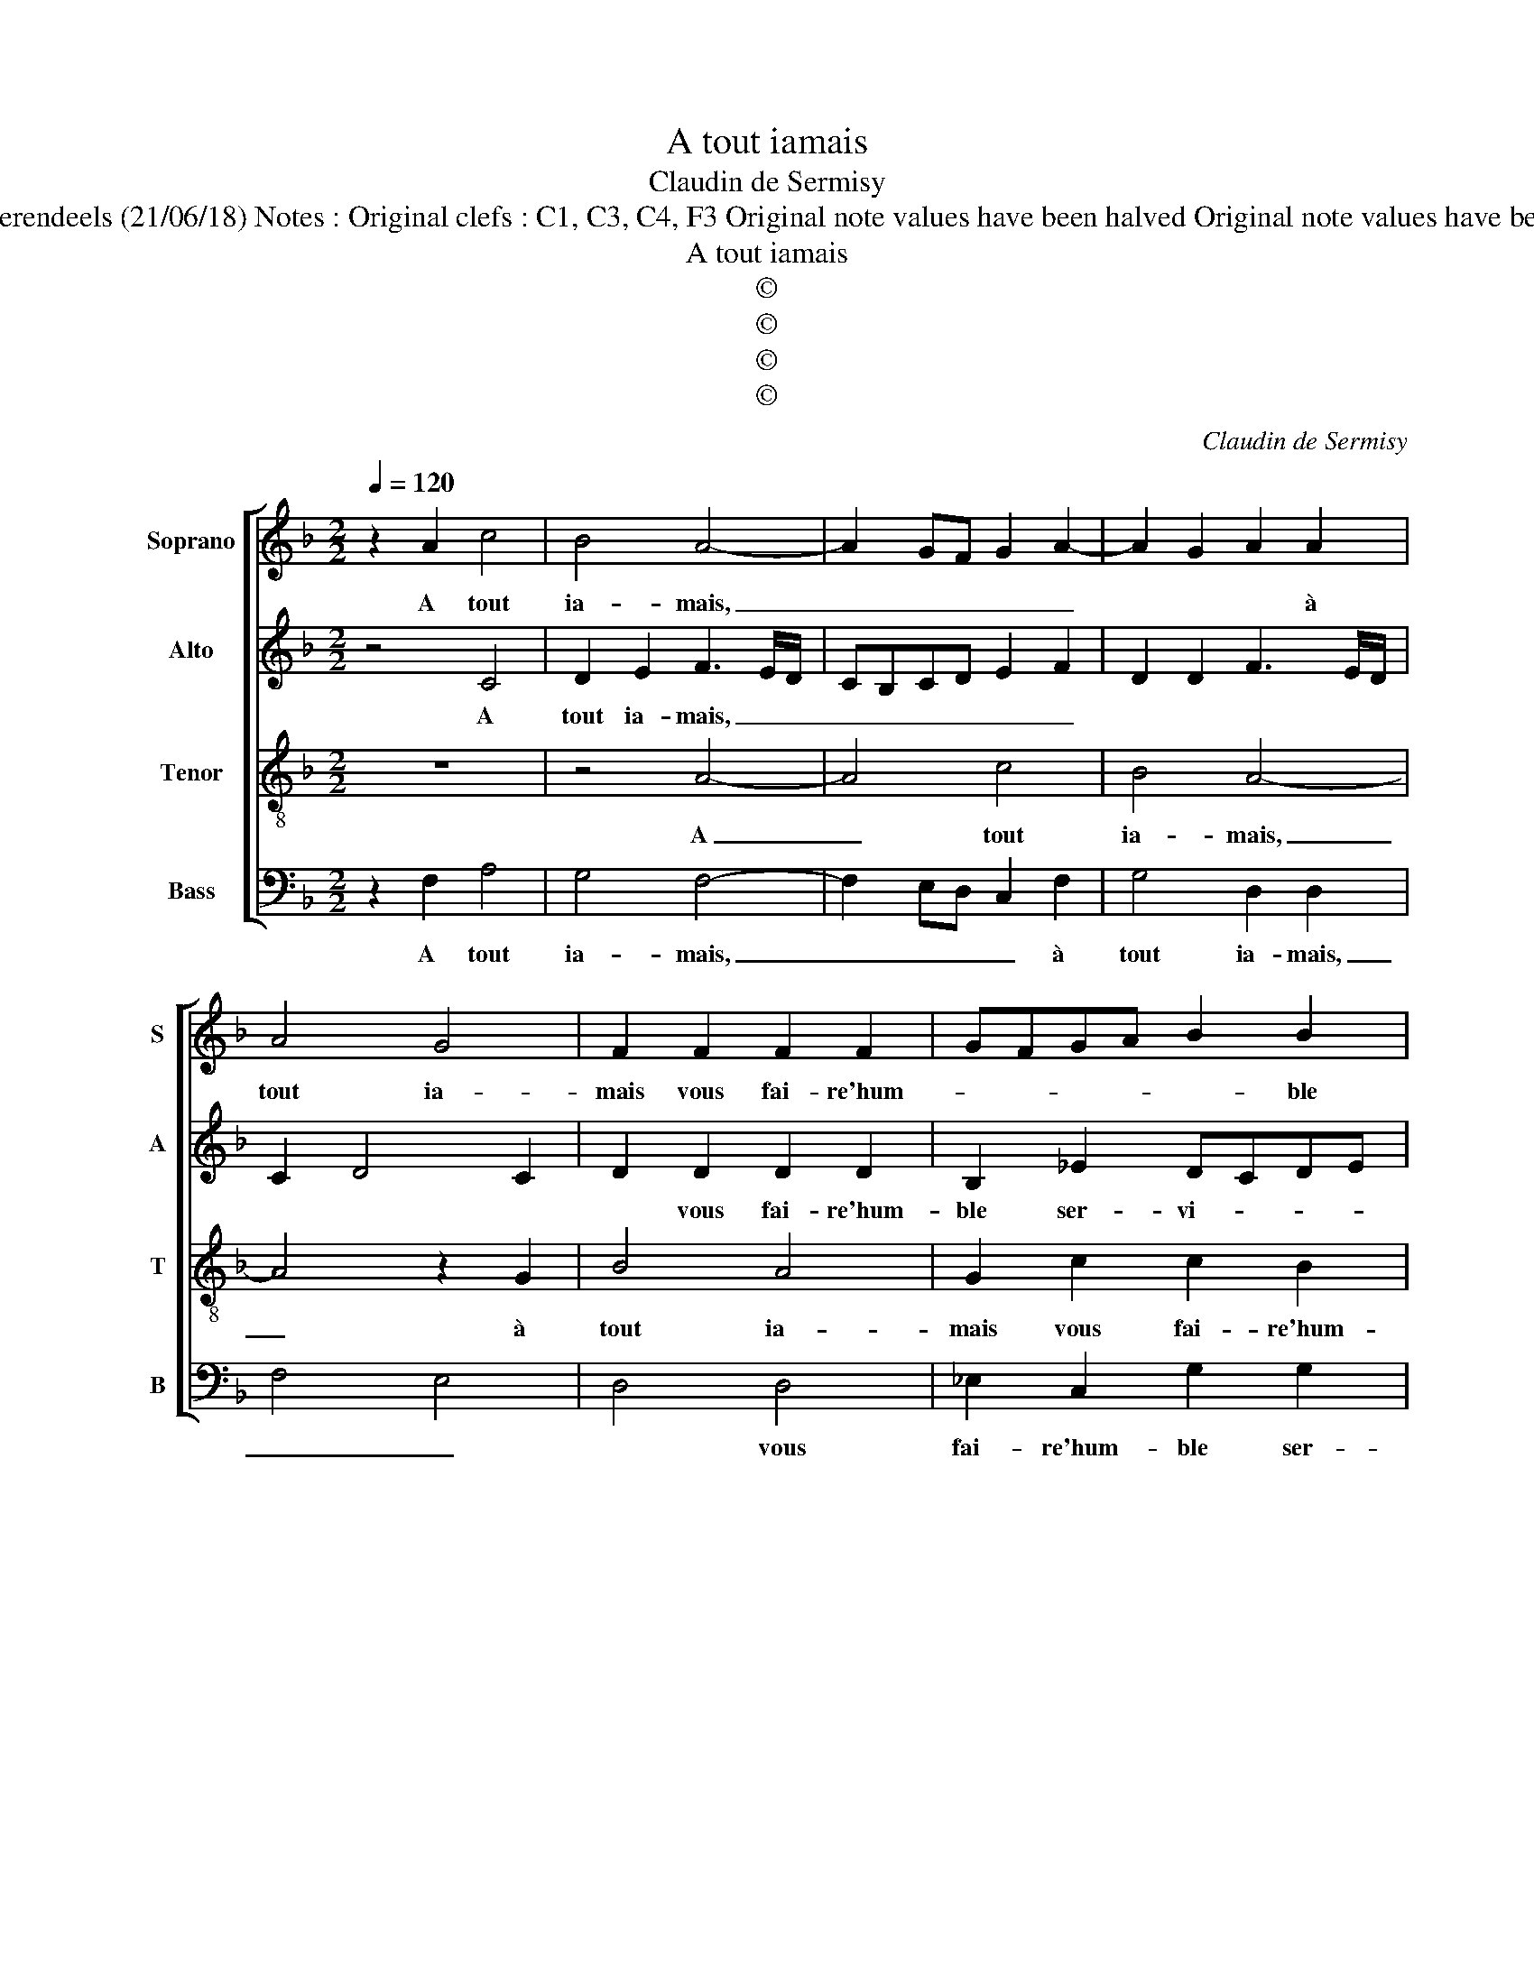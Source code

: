 X:1
T:A tout iamais
T:Claudin de Sermisy
T:Source : Livre XIX de chansons nouvelles à 4 parties---Paris---P.Attaingnant---1539. Editor : André Vierendeels (21/06/18) Notes : Original clefs : C1, C3, C4, F3 Original note values have been halved Original note values have been quartered in 3-beat measures Editorial accidentals above the staff Square brackets indicate ligatures.
T:A tout iamais
T:©
T:©
T:©
T:©
C:Claudin de Sermisy
Z:©
%%score [ 1 2 3 4 ]
L:1/8
Q:1/4=120
M:2/2
K:F
V:1 treble nm="Soprano" snm="S"
V:2 treble nm="Alto" snm="A"
V:3 treble-8 nm="Tenor" snm="T"
V:4 bass nm="Bass" snm="B"
V:1
 z2 A2 c4 | B4 A4- | A2 GF G2 A2- | A2 G2 A2 A2 | A4 G4 | F2 F2 F2 F2 | GFGA B2 B2 | A2 c3 BAG | %8
w: A tout|ia- mais,|_ _ _ _ _|* * * à|tout ia-|mais vous fai- re'hum-|* * * * * ble|ser- vi- * * *|
 AGFE DC F2- | F2 E2 F2 A2 | A2 A2 G4 | z2 G2 B2 B2 | AGAB c2 d2- | dc c4 B2 |[M:3/4] c4 z2 | %15
w: |* * ce, prom-|pte se- ray|com- me'à cel-|luy _ _ _ _ sans|_ _ vi- *|ce,|
 A2 A2 G2 | B4 A2 | B4 A2 |[M:2/2] G2 F2 E2 E2 |: z2 F2 F2 G2 | A4 z2 G2 | c3 B A2 A2 | %22
w: à qui ie|suis sans|def- fault|ter- my- né- e,|croy- ez qu'à|vous suis|de _ _ bon|
 G2 B3 A A2- | A2 G2 A2 A2 | B3 A G2 F2 | E2 F4 E2 | F8- | F8- | F8- | F8- | F8- | F8- | F8- | %33
w: cueur don- * né-|* * e, suis|de bon cueur don-|né- * *|e.|_||||||
 F8 |] %34
w: |
V:2
 z4 C4 | D2 E2 F3 E/D/ | CB,CD E2 F2 | D2 D2 F3 E/D/ | C2 D4 C2 | D2 D2 D2 D2 | B,2 _E2 DCDE | %7
w: A|tout ia- mais, _ _|_ _ _ _ _ _|||* vous fai- re'hum-|ble ser- vi- * * *|
 F2 G2 E2 C2- | C2 D4 B,2 | C4 A,2 F2 | F2 F2 E2 C2 | E2 E2 DCDE | F2 F2 E2 D2 | G2 A2 G4 | %14
w: * * ce, hum-|* ble ser-|vi- ce, prom-|pte se- ray com-|me'à cel- luy _ _ _|_ sans vi- *||
[M:3/4] E4 z2 | F2 F2 E2 | G4 F2 | F4 _E2 |[M:2/2] _E2 C2 C2 C2 |: z2 C2 D2 D2 | F4 E4 | F6 F2 | %22
w: ce,|à qui ie|suis sans|def- fault|ter- my- né- e,|croy- ez qu'à|vous suis|de bon|
 D2 G2 F4 | D4 D2 D2 | F3 E D4 | C2 B,2 C4 | A,2 C2 D2 D2 | F4 E4 | F6 F2 | D2 G2 F4 | D4 D2 D2 | %31
w: cueur don- né-|* e, suis|de bon cueur|don- né- *|e, croy- ez qu'à|vous suis|de bon|cueur don- né-|* e, suis|
 F3 E D4 | C2 B,2 C4 | C8 |] %34
w: de bon cueur|don- né- *|e.|
V:3
 z8 | z4 A4- | A4 c4 | B4 A4- | A4 z2 G2 | B4 A4 | G2 c2 c2 B2 | c2 G2 c3 B | A2 B3 AGF | %9
w: |A|_ tout|ia- mais,|_ à|tout ia-|mais vous fai- re'hum-|ble ser- vi- *||
 G4 F2 c2 | d2 c2 c2 G2 | c2 c2 BABc | d2 c2 c2 f2 | e2 f2 d4 |[M:3/4] c4 z2 | c2 c2 c2 | d4 d2 | %17
w: * ce, prom-|pte se- ray com-|me'à cel- luy _ _ _|_ com- m'à cel-|luy sans vi-|ce,|à qui ie|suis sans|
 d4 c2 |[M:2/2] B2 A2 G2 G2 |: z2 A2 A2 B2 | c4 z2 c2 | c6 c2 | B2 d3 c BA | B4 A2 A2 | %24
w: def- fault|ter- my- né- e,|croy- ez qu'à|vous suis|de bon|cueur don- * * *|né- e, suis|
 d3 c B2 A2 | G2 F2 G4 | F2 A2 A2 B2 | c4 z2 c2 | c6 c2 | B2 d3 c BA | B4 A2 A2 | d3 c B2 A2 | %32
w: de bon cueur don-|né- * *|e, croy- ez qu'à|vous suis|de bon|cueur don- * * *|né- e, suis|de bon cueur don-|
 G2 F2 G4 | F8 |] %34
w: né- * *|e.|
V:4
 z2 F,2 A,4 | G,4 F,4- | F,2 E,D, C,2 F,2 | G,4 D,2 D,2 | F,4 E,4 | D,4 D,4 | _E,2 C,2 G,2 G,2 | %7
w: A tout|ia- mais,|_ _ _ _ à|tout ia- mais,|_ _|* vous|fai- re'hum- ble ser-|
 F,2 E,D, C,2 F,2- | F,E,D,C, B,,2 D,2 | C,4 z2 F,2 | D,2 F,2 C,4 | z2 C,2 G,2 G,2 | %12
w: vi- * * * *||ce, prom-|pte se- ray|com- me'à cel-|
 F,E,F,G, A,2 B,2 |"^-natural""^-natural" C2 F,2 G,4 |[M:3/4] C,4 z2 | F,2 F,2 C,2 | G,4 D,2 | %17
w: luy _ _ _ _ _|_ sans vi-|ce,|à qui ie|suis sans|
 B,,4 C,2 |[M:2/2] _E,2 F,2 C,2 C,2 |: z2 F,2 D,2 G,2 | F,G,A,B, C4 | z2 F,2 F,2 F,2 | %22
w: def- fault|ter- my- né- e,|croy- ez qu'à|vous _ _ _ _|suis de bon|
 G,3 A, B,2 F,2 | G,4 D,4 | z2 B,,2 B,,2 B,,2 | C,2 D,2 C,4 | F,2 F,2 D,2 G,2 | F,G,A,B, C4 | %28
w: cueur don- né- *|* e,|suis de bon|cueur don- né-|e, croy- ez qu'à|vous _ _ _ _|
 z2 F,2 F,2 F,2 | G,3 A, B,2 F,2 | G,4 D,4 | z2 B,,2 B,,2 B,,2 | C,2 D,2 C,4 | F,8 |] %34
w: suis de bon|cueur don- né- *|* e,|de bon cueur|don- né- *|e.|

